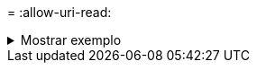 = 
:allow-uri-read: 


.Mostrar exemplo
[%collapsible]
====
[listing]
----
[root@client1 linux]# ./xcp indexdelete -match "fnm('S3_index12')"

Job ID: Job_2023-11-16_02.44.39.862423_indexdelete
=========================================================================
Name Command Size Created Updated
=========================================================================
S3_index12 copy 52.5 KiB 16-Nov-2023 16-Nov-2023
5 scanned, 1 matched, 141 KiB in (121 KiB/s), 6.05 KiB out (5.20 KiB/s), 1s.
WARNING: 1 matched index will be deleted permanently.
Are you sure you want to delete (yes/no): yes
Xcp command : xcp indexdelete -match fnm('S3_index12')
Stats : 19 scanned, 1 matched, 1 index deleted
Speed : 146 KiB in (29.3 KiB/s), 8.59 KiB out (1.72 KiB/s)
Total Time : 4s.
Job ID : Job_2023-11-16_02.44.39.862423_indexdelete
Log Path : /opt/NetApp/xFiles/xcp/xcplogs/Job_2023-11-16_02.44.39.862423_indexdelete.log
STATUS : PASSED
[root@client1 linux]#
----
====